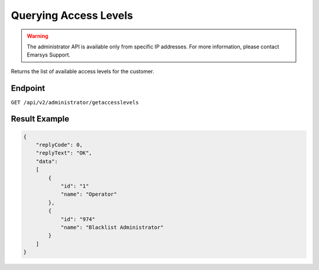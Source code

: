 Querying Access Levels
======================

.. warning::

   The administrator API is available only from specific IP addresses. For more information, please contact Emarsys Support.

Returns the list of available access levels for the customer.

Endpoint
--------

``GET /api/v2/administrator/getaccesslevels``

Result Example
--------------

.. code-block:: json

   {
       "replyCode": 0,
       "replyText": "OK",
       "data":
       [
           {
               "id": "1"
               "name": "Operator"
           },
           {
               "id": "974"
               "name": "Blacklist Administrator"
           }
       ]
   }
